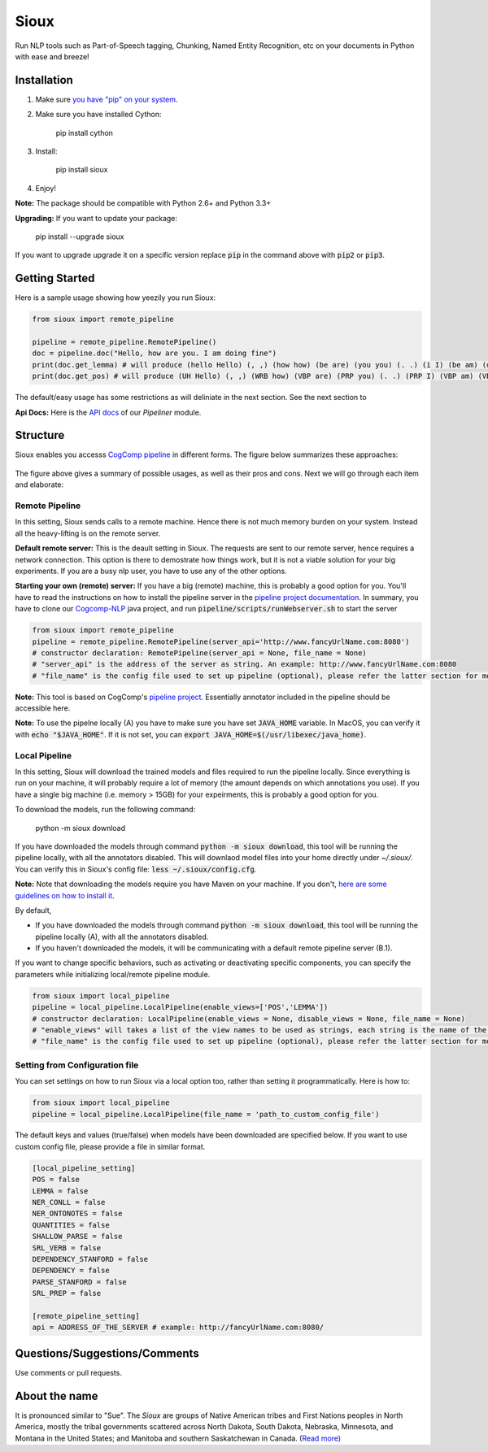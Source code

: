 Sioux
====================
.. image:: http://morgoth.cs.illinois.edu:8080/buildStatus/icon?job=python-utils
    :target: http://morgoth.cs.illinois.edu:8080/job/python-utils/
.. image:: https://semaphoreci.com/api/v1/projects/dc68ab4d-d1b7-4405-adca-b0c6af2e1aa0/1223617/badge.svg
    :target: https://semaphoreci.com/danyaljj/sioux-2
.. image:: https://img.shields.io/badge/%3E%3E%3E-Api%20Docs-brightgreen.svg
    :target: http://cogcomp.cs.illinois.edu/software/doc/sioux/

Run NLP tools such as Part-of-Speech tagging, Chunking, Named Entity Recognition, etc on your documents in Python with ease and breeze!

Installation
------------

1. Make sure `you have "pip" on your system <https://pip.pypa.io/en/stable/installing/>`_. 
2. Make sure you have installed Cython:

    pip install cython

3. Install:

    pip install sioux

4. Enjoy!

**Note:** The package should be compatible with Python 2.6+ and Python 3.3+

**Upgrading:** If you want to update your package: 

   pip install --upgrade sioux

If you want to upgrade upgrade it on a specific version replace :code:`pip` in the command above with :code:`pip2` or :code:`pip3`. 

Getting Started 
---------------
Here is a sample usage showing how yeezily you run Sioux: 

.. code-block:: python

   from sioux import remote_pipeline

   pipeline = remote_pipeline.RemotePipeline()
   doc = pipeline.doc("Hello, how are you. I am doing fine")
   print(doc.get_lemma) # will produce (hello Hello) (, ,) (how how) (be are) (you you) (. .) (i I) (be am) (do doing) (fine fine)
   print(doc.get_pos) # will produce (UH Hello) (, ,) (WRB how) (VBP are) (PRP you) (. .) (PRP I) (VBP am) (VBG doing) (JJ fine)

The default/easy usage has some restrictions as will deliniate in the next section. See the next section to 

**Api Docs:** Here is the `API docs <http://cogcomp.cs.illinois.edu/software/doc/sioux/pipeliner.m.html>`_ of our `Pipeliner` module.

Structure   
----------------------------- 
Sioux enables you accesss `CogComp pipeline <https://github.com/CogComp/cogcomp-nlp/tree/master/pipeline>`_ in different forms. The figure below summarizes these approaches: 

.. figure:: https://cloud.githubusercontent.com/assets/2441454/25446100/0e06d190-2a76-11e7-9438-f9a9bde717e0.png
   :scale: 50 %

The figure above gives a summary of possible usages, as well as their pros and cons. Next we will go through each item and elaborate: 

Remote Pipeline 
~~~~~~~~~~~~~~~~~~~~~~
In this setting, Sioux sends calls to a remote machine. Hence there is not much memory burden on your system. Instead all the heavy-lifting is on the remote server. 

**Default remote server:**  This is the deault setting in Sioux. The requests are sent to our remote server, hence requires a network connection. This option is there to demostrate how things work, but it is not a viable solution for your big experiments. If you are a busy nlp user, you have to use any of the other options. 

**Starting your own (remote) server:** If you have a big (remote) machine, this is probably a good option for you. 
You'll have to read the instructions on how to install the pipeline server in the `pipeline project documentation <https://github.com/CogComp/cogcomp-nlp/tree/master/pipeline#using-pipeline-webserver>`_. In summary, you have to clone our  `Cogcomp-NLP <https://github.com/CogComp/cogcomp-nlp/>`_ java project, and run :code:`pipeline/scripts/runWebserver.sh` to start the server

.. code-block:: python

   from sioux import remote_pipeline
   pipeline = remote_pipeline.RemotePipeline(server_api='http://www.fancyUrlName.com:8080') 
   # constructor declaration: RemotePipeline(server_api = None, file_name = None)
   # "server_api" is the address of the server as string. An example: http://www.fancyUrlName.com:8080
   # "file_name" is the config file used to set up pipeline (optional), please refer the latter section for more details


**Note:** This tool is based on CogComp's `pipeline project <https://github.com/CogComp/cogcomp-nlp/tree/master/pipeline>`_. Essentially annotator included in the pipeline should be accessible here. 
 
**Note:** To use the pipelne locally (A) you have to make sure you have set :code:`JAVA_HOME` variable. In MacOS, you can verify it with :code:`echo "$JAVA_HOME"`. If it is not set, you can :code:`export JAVA_HOME=$(/usr/libexec/java_home)`. 

Local Pipeline 
~~~~~~~~~~~~~~~~~~~~~~
In this setting, Sioux will download the trained models and files required to run the pipeline locally. Since everything is run on your machine, it will probably require a lot of memory (the amount depends on which annotations you use). If you have a single big machine (i.e. memory > 15GB) for your expeirments, this is probably a good option for you. 

To download the models, run the following command:

  python -m sioux download

If you have downloaded the models through command :code:`python -m sioux download`, this tool will be running the pipeline locally, with all the annotators disabled. This will downlaod model files into your home directly under `~/.sioux/`. 
You can verify this in Sioux's config file: :code:`less ~/.sioux/config.cfg`. 

**Note:** Note that downloading the models require you have Maven on your machine. If you don't, `here are some guidelines on how to install it <https://maven.apache.org/install.html>`_. 

By default,

* If you have downloaded the models through command :code:`python -m sioux download`, this tool will be running the pipeline locally (A), with all the annotators disabled.
* If you haven't downloaded the models, it will be communicating with a default remote pipeline server (B.1). 

If you want to change specific behaviors, such as activating or deactivating specific components, you can specify the parameters while initializing local/remote pipeline module.

.. code-block:: python

   from sioux import local_pipeline
   pipeline = local_pipeline.LocalPipeline(enable_views=['POS','LEMMA']) 
   # constructor declaration: LocalPipeline(enable_views = None, disable_views = None, file_name = None)
   # "enable_views" will takes a list of the view names to be used as strings, each string is the name of the view. This parameter is important only if you're using the local pipeline (A). 
   # "file_name" is the config file used to set up pipeline (optional), please refer the latter section for more details
   
Setting from Configuration file 
~~~~~~~~~~~~~~~~~~~~~~~~~~~~~~~
You can set settings on how to run Sioux via a local option too, rather than setting it programmatically. 
Here is how to: 

.. code-block:: python

   from sioux import local_pipeline
   pipeline = local_pipeline.LocalPipeline(file_name = 'path_to_custom_config_file')

   
The default keys and values (true/false) when models have been downloaded are specified below. If you want to use custom config file, please provide a file in similar format.


.. code-block:: bash

    [local_pipeline_setting]
    POS = false
    LEMMA = false
    NER_CONLL = false
    NER_ONTONOTES = false
    QUANTITIES = false
    SHALLOW_PARSE = false
    SRL_VERB = false
    DEPENDENCY_STANFORD = false
    DEPENDENCY = false
    PARSE_STANFORD = false
    SRL_PREP = false

    [remote_pipeline_setting]
    api = ADDRESS_OF_THE_SERVER # example: http://fancyUrlName.com:8080/
    

Questions/Suggestions/Comments 
------------------------------
Use comments or pull requests. 

About the name 
-------------- 
It is pronounced similar to "Sue". The *Sioux* are groups of Native American tribes and First Nations peoples in North America, mostly the tribal governments scattered across North Dakota, South Dakota, Nebraska, Minnesota, and Montana in the United States; and Manitoba and southern Saskatchewan in Canada. (`Read more <https://en.wikipedia.org/wiki/Sioux>`_)


